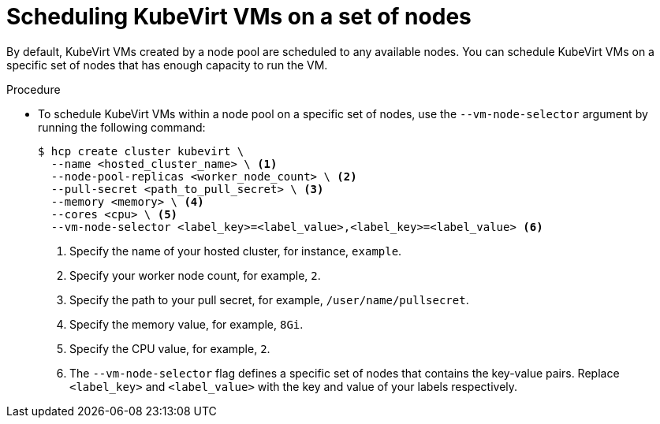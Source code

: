 // Module included in the following assemblies:
//
// * hosted_control_planes/hcp-deploy/hcp-deploy-virt.adoc

:_mod-docs-content-type: PROCEDURE
[id="hcp-virt-sched-vms_{context}"]
= Scheduling KubeVirt VMs on a set of nodes

By default, KubeVirt VMs created by a node pool are scheduled to any available nodes. You can schedule KubeVirt VMs on a specific set of nodes that has enough capacity to run the VM.

.Procedure

* To schedule KubeVirt VMs within a node pool on a specific set of nodes, use the `--vm-node-selector` argument by running the following command:
+
[source,terminal]
----
$ hcp create cluster kubevirt \
  --name <hosted_cluster_name> \ <1>
  --node-pool-replicas <worker_node_count> \ <2>
  --pull-secret <path_to_pull_secret> \ <3>
  --memory <memory> \ <4>
  --cores <cpu> \ <5>
  --vm-node-selector <label_key>=<label_value>,<label_key>=<label_value> <6>
----
+
<1> Specify the name of your hosted cluster, for instance, `example`.
<2> Specify your worker node count, for example, `2`.
<3> Specify the path to your pull secret, for example, `/user/name/pullsecret`.
<4> Specify the memory value, for example, `8Gi`.
<5> Specify the CPU value, for example, `2`.
<6> The `--vm-node-selector` flag defines a specific set of nodes that contains the key-value pairs. Replace `<label_key>` and `<label_value>` with the key and value of your labels respectively.